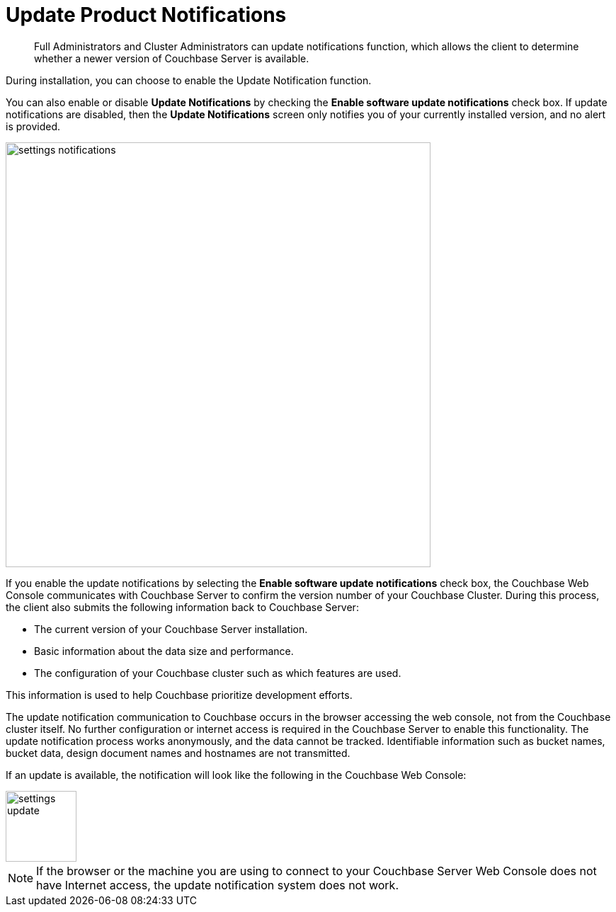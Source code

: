 [#topic_jpj_kqn_vs]
= Update Product Notifications

[abstract]
Full Administrators and Cluster Administrators can update notifications function, which allows the client to determine whether a newer version of Couchbase Server is available.

During installation, you can choose to enable the Update Notification function.

You can also enable or disable [.ui]*Update Notifications* by checking the [.ui]*Enable software update notifications* check box.
If update notifications are disabled, then the [.ui]*Update Notifications* screen only notifies you of your currently installed version, and no alert is provided.

[#image_pbt_kh1_1t]
image::admin/picts/settings-notifications.png[,600,align=left]

If you enable the update notifications by selecting the [.ui]*Enable software update notifications* check box, the Couchbase Web Console communicates with Couchbase Server to confirm the version number of your Couchbase Cluster.
During this process, the client also submits the following information back to Couchbase Server:

* The current version of your Couchbase Server installation.
* Basic information about the data size and performance.
* The configuration of your Couchbase cluster such as which features are used.

This information is used to help Couchbase prioritize development efforts.

The update notification communication to Couchbase occurs in the browser accessing the web console, not from the Couchbase cluster itself.
No further configuration or internet access is required in the Couchbase Server to enable this functionality.
The update notification process works anonymously, and the data cannot be tracked.
Identifiable information such as bucket names, bucket data, design document names and hostnames are not transmitted.

If an update is available, the notification will look like the following in the Couchbase Web Console:

[#image_t3v_x31_1t]
image::admin/picts/settings-update.png[,100,align=left]

NOTE: If the browser or the machine you are using to connect to your Couchbase Server Web Console does not have Internet access, the update notification system does not work.
